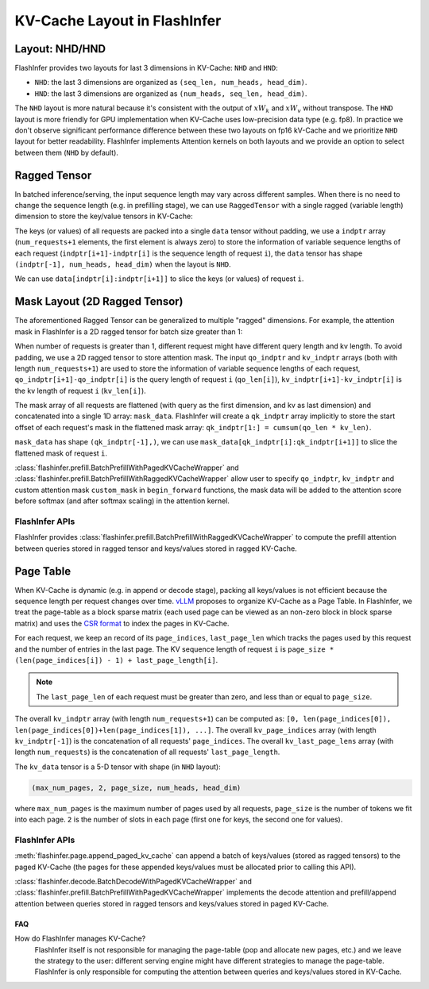 .. _kv-layout:

KV-Cache Layout in FlashInfer
=============================

Layout: NHD/HND
---------------

FlashInfer provides two layouts for last 3 dimensions in KV-Cache: ``NHD`` and ``HND``:

- ``NHD``: the last 3 dimensions are organized as ``(seq_len, num_heads, head_dim)``.
- ``HND``: the last 3 dimensions are organized as ``(num_heads, seq_len, head_dim)``.

The ``NHD`` layout is more natural because it's consistent with the output of
:math:`xW_k` and :math:`xW_v` without transpose. The ``HND`` layout is more friendly
for GPU implementation when KV-Cache uses low-precision data type (e.g. fp8).
In practice we don't observe significant performance difference between these two layouts
on fp16 kV-Cache and we prioritize ``NHD`` layout for better readability. FlashInfer implements
Attention kernels on both layouts and we provide an option to select between them (``NHD``
by default).

.. _ragged-layout:

Ragged Tensor
-------------

In batched inference/serving, the input sequence length may vary across different samples.
When there is no need to change the sequence length (e.g. in prefilling stage), we can use ``RaggedTensor``
with a single ragged (variable length) dimension to store the key/value tensors in KV-Cache:

.. image:: https://raw.githubusercontent.com/flashinfer-ai/web-data/main/tutorials/ragged.png
  :width: 400
  :align: center
  :alt: Data structure of Ragged KV-Cache.

The keys (or values) of all requests are packed into a single ``data`` tensor without padding,
we use a ``indptr`` array (``num_requests+1`` elements, the first element is always zero)
to store the information of variable sequence lengths of each request
(``indptr[i+1]-indptr[i]`` is the sequence length of request ``i``), the ``data`` tensor has
shape ``(indptr[-1], num_heads, head_dim)`` when the layout is ``NHD``.

We can use ``data[indptr[i]:indptr[i+1]]`` to slice the keys (or values) of request ``i``.

.. _mask-layout:

Mask Layout (2D Ragged Tensor)
------------------------------

The aforementioned Ragged Tensor can be generalized to multiple "ragged" dimensions. For example,
the attention mask in FlashInfer is a 2D ragged tensor for batch size greater than 1:

.. image:: https://raw.githubusercontent.com/flashinfer-ai/web-data/main/tutorials/mask-layout.png
  :width: 800
  :align: center
  :alt: Data structure of Mask Layout.

When number of requests is greater than 1, different request might have different query length and kv length.
To avoid padding, we use a 2D ragged tensor to store attention mask. The input ``qo_indptr`` and
``kv_indptr`` arrays (both with length ``num_requests+1``) are used to store the information of
variable sequence lengths of each request,
``qo_indptr[i+1]-qo_indptr[i]`` is the query length of request ``i`` (``qo_len[i]``),
``kv_indptr[i+1]-kv_indptr[i]`` is the kv length of request ``i`` (``kv_len[i]``).

The mask array of all requests are flattened (with query as the first dimension, and kv as last dimension)
and concatenated into a single 1D array: ``mask_data``. FlashInfer will create a ``qk_indptr`` array implicitly
to store the start offset of each request's mask in the flattened mask array: ``qk_indptr[1:] = cumsum(qo_len * kv_len)``.

``mask_data`` has shape ``(qk_indptr[-1],)``, we can use ``mask_data[qk_indptr[i]:qk_indptr[i+1]]`` to slice the flattened
mask of request ``i``.

:class:`flashinfer.prefill.BatchPrefillWithPagedKVCacheWrapper` and :class:`flashinfer.prefill.BatchPrefillWithRaggedKVCacheWrapper`
allow user to specify ``qo_indptr``, ``kv_indptr`` and custom attention mask ``custom_mask`` in ``begin_forward`` functions,
the mask data will be added to the attention score before softmax (and after softmax scaling) in the attention kernel.

.. _page-layout:

FlashInfer APIs
~~~~~~~~~~~~~~~

FlashInfer provides :class:`flashinfer.prefill.BatchPrefillWithRaggedKVCacheWrapper` to compute
the prefill attention between queries stored in ragged tensor and keys/values stored in ragged
KV-Cache.

Page Table
----------

When KV-Cache is dynamic (e.g. in append or decode stage), packing all keys/values is not
efficient because the sequence length per request changes over time. `vLLM <https://arxiv.org/pdf/2309.06180.pdf>`_ 
proposes to organize KV-Cache as a Page Table. In FlashInfer, we treat the page-table as
a block sparse matrix (each used page can be viewed as an non-zero block in block sparse matrix)
and uses the `CSR format <https://docs.scipy.org/doc/scipy/reference/generated/scipy.sparse.csr_matrix.html>`_
to index the pages in KV-Cache.

.. image:: https://raw.githubusercontent.com/flashinfer-ai/web-data/main/tutorials/page_layout.png
  :width: 800
  :align: center
  :alt: Data structure of Paged KV-Cache.

For each request, we keep an record of its ``page_indices``, ``last_page_len`` which
tracks the pages used by this request and the number of entries in the last page. The KV
sequence length of request ``i`` is ``page_size * (len(page_indices[i]) - 1) + last_page_length[i]``.

.. note::
  The ``last_page_len`` of each request must be greater than zero, and less than or equal to ``page_size``.

The overall ``kv_indptr`` array (with length ``num_requests+1``) can be computed as:
``[0, len(page_indices[0]), len(page_indices[0])+len(page_indices[1]), ...]``.
The overall ``kv_page_indices`` array (with length ``kv_indptr[-1]``) is the concatenation of all requests' ``page_indices``.
The overall ``kv_last_page_lens`` array (with length ``num_requests``) is the concatenation of all requests' ``last_page_length``.

The ``kv_data`` tensor is a 5-D tensor with shape (in ``NHD`` layout):

.. code::

  (max_num_pages, 2, page_size, num_heads, head_dim)

where ``max_num_pages`` is the maximum number of pages used by all requests, ``page_size`` is the number of tokens
we fit into each page. ``2`` is the number of slots in each page (first one for keys, the second one for values).

FlashInfer APIs
~~~~~~~~~~~~~~~

:meth:`flashinfer.page.append_paged_kv_cache` can append a batch of keys/values (stored as ragged tensors) to the paged KV-Cache
(the pages for these appended keys/values must be allocated prior to calling this API).

:class:`flashinfer.decode.BatchDecodeWithPagedKVCacheWrapper` and :class:`flashinfer.prefill.BatchPrefillWithPagedKVCacheWrapper` implements the decode attention
and prefill/append attention between queries stored in ragged tensors and keys/values stored in paged KV-Cache.

FAQ
^^^

How do FlashInfer manages KV-Cache?
  FlashInfer itself is not responsible for managing the page-table (pop and allocate new pages, etc.) and we leave the strategy
  to the user: different serving engine might have different strategies to manage the page-table. FlashInfer is only responsible
  for computing the attention between queries and keys/values stored in KV-Cache.
